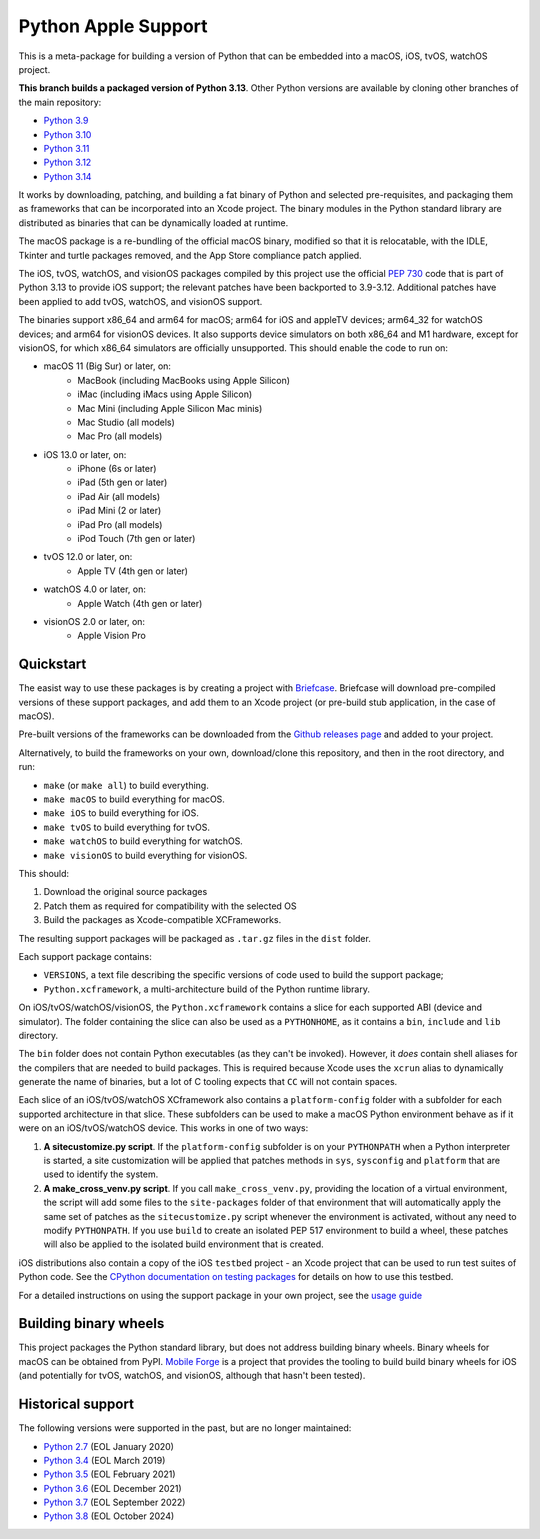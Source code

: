 Python Apple Support
====================

This is a meta-package for building a version of Python that can be embedded
into a macOS, iOS, tvOS, watchOS project.

**This branch builds a packaged version of Python 3.13**.
Other Python versions are available by cloning other branches of the main
repository:

* `Python 3.9 <https://github.com/beeware/Python-Apple-support/tree/3.9>`__
* `Python 3.10 <https://github.com/beeware/Python-Apple-support/tree/3.10>`__
* `Python 3.11 <https://github.com/beeware/Python-Apple-support/tree/3.11>`__
* `Python 3.12 <https://github.com/beeware/Python-Apple-support/tree/3.12>`__
* `Python 3.14 <https://github.com/beeware/Python-Apple-support/tree/3.14>`__

It works by downloading, patching, and building a fat binary of Python and
selected pre-requisites, and packaging them as frameworks that can be
incorporated into an Xcode project. The binary modules in the Python standard
library are distributed as binaries that can be dynamically loaded at runtime.

The macOS package is a re-bundling of the official macOS binary, modified so that
it is relocatable, with the IDLE, Tkinter and turtle packages removed, and the
App Store compliance patch applied.

The iOS, tvOS, watchOS, and visionOS packages compiled by this project use the
official `PEP 730 <https://peps.python.org/pep-0730/>`__ code that is part of
Python 3.13 to provide iOS support; the relevant patches have been backported
to 3.9-3.12. Additional patches have been applied to add tvOS, watchOS, and
visionOS support.

The binaries support x86_64 and arm64 for macOS; arm64 for iOS and appleTV
devices; arm64_32 for watchOS devices; and arm64 for visionOS devices. It also
supports device simulators on both x86_64 and M1 hardware, except for visionOS,
for which x86_64 simulators are officially unsupported. This should enable the
code to run on:

* macOS 11 (Big Sur) or later, on:
    * MacBook (including MacBooks using Apple Silicon)
    * iMac (including iMacs using Apple Silicon)
    * Mac Mini (including Apple Silicon Mac minis)
    * Mac Studio (all models)
    * Mac Pro (all models)
* iOS 13.0 or later, on:
    * iPhone (6s or later)
    * iPad (5th gen or later)
    * iPad Air (all models)
    * iPad Mini (2 or later)
    * iPad Pro (all models)
    * iPod Touch (7th gen or later)
* tvOS 12.0 or later, on:
    * Apple TV (4th gen or later)
* watchOS 4.0 or later, on:
    * Apple Watch (4th gen or later)
* visionOS 2.0 or later, on:
    * Apple Vision Pro

Quickstart
----------

The easist way to use these packages is by creating a project with `Briefcase
<https://github.com/beeware/briefcase>`__. Briefcase will download pre-compiled
versions of these support packages, and add them to an Xcode project (or
pre-build stub application, in the case of macOS).

Pre-built versions of the frameworks can be downloaded from the `Github releases page
<https://github.com/beeware/Python-Apple-support/releases>`__ and added to your project.

Alternatively, to build the frameworks on your own, download/clone this
repository, and then in the root directory, and run:

* ``make`` (or ``make all``) to build everything.
* ``make macOS`` to build everything for macOS.
* ``make iOS`` to build everything for iOS.
* ``make tvOS`` to build everything for tvOS.
* ``make watchOS`` to build everything for watchOS.
* ``make visionOS`` to build everything for visionOS.

This should:

1. Download the original source packages
2. Patch them as required for compatibility with the selected OS
3. Build the packages as Xcode-compatible XCFrameworks.

The resulting support packages will be packaged as ``.tar.gz`` files
in the ``dist`` folder.

Each support package contains:

* ``VERSIONS``, a text file describing the specific versions of code used to build the
  support package;
* ``Python.xcframework``, a multi-architecture build of the Python runtime library.

On iOS/tvOS/watchOS/visionOS, the ``Python.xcframework`` contains a
slice for each supported ABI (device and simulator). The folder containing the
slice can also be used as a ``PYTHONHOME``, as it contains a ``bin``, ``include``
and ``lib`` directory.

The ``bin`` folder does not contain Python executables (as they can't be
invoked). However, it *does* contain shell aliases for the compilers that are
needed to build packages. This is required because Xcode uses the ``xcrun``
alias to dynamically generate the name of binaries, but a lot of C tooling
expects that ``CC`` will not contain spaces.

Each slice of an iOS/tvOS/watchOS XCframework also contains a
``platform-config`` folder with a subfolder for each supported architecture in
that slice. These subfolders can be used to make a macOS Python environment
behave as if it were on an iOS/tvOS/watchOS device. This works in one of two
ways:

1. **A sitecustomize.py script**. If the ``platform-config`` subfolder is on
   your ``PYTHONPATH`` when a Python interpreter is started, a site
   customization will be applied that patches methods in ``sys``, ``sysconfig``
   and ``platform`` that are used to identify the system.

2. **A make_cross_venv.py script**. If you call ``make_cross_venv.py``,
   providing the location of a virtual environment, the script will add some
   files to the ``site-packages`` folder of that environment that will
   automatically apply the same set of patches as the ``sitecustomize.py``
   script whenever the environment is activated, without any need to modify
   ``PYTHONPATH``. If you use ``build`` to create an isolated PEP 517
   environment to build a wheel, these patches will also be applied to the
   isolated build environment that is created.

iOS distributions also contain a copy of the iOS ``testbed`` project - an Xcode
project that can be used to run test suites of Python code. See the `CPython
documentation on testing packages
<https://docs.python.org/3/using/ios.html#testing-a-python-package>`__ for
details on how to use this testbed.

For a detailed instructions on using the support package in your own project,
see the `usage guide <./USAGE.md>`__

Building binary wheels
----------------------

This project packages the Python standard library, but does not address building
binary wheels. Binary wheels for macOS can be obtained from PyPI. `Mobile Forge
<https://github.com/beeware/mobile-forge>`__ is a project that provides the
tooling to build build binary wheels for iOS (and potentially for tvOS, watchOS,
and visionOS, although that hasn't been tested).

Historical support
------------------

The following versions were supported in the past, but are no longer
maintained:

* `Python 2.7 <https://github.com/beeware/Python-Apple-support/tree/2.7>`__ (EOL January 2020)
* `Python 3.4 <https://github.com/beeware/Python-Apple-support/tree/3.4>`__ (EOL March 2019)
* `Python 3.5 <https://github.com/beeware/Python-Apple-support/tree/3.5>`__ (EOL February 2021)
* `Python 3.6 <https://github.com/beeware/Python-Apple-support/tree/3.6>`__ (EOL December 2021)
* `Python 3.7 <https://github.com/beeware/Python-Apple-support/tree/3.7>`__ (EOL September 2022)
* `Python 3.8 <https://github.com/beeware/Python-Apple-support/tree/3.8>`__ (EOL October 2024)
